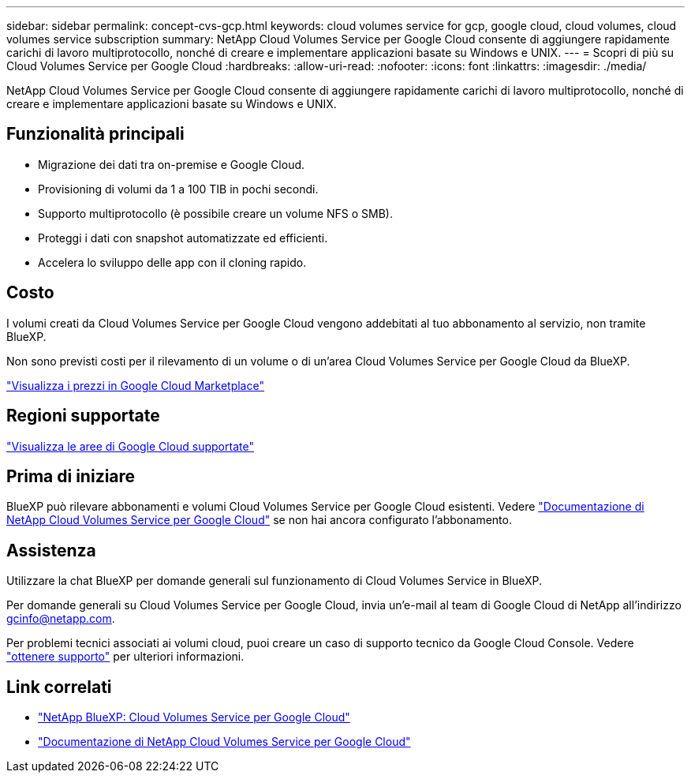 ---
sidebar: sidebar 
permalink: concept-cvs-gcp.html 
keywords: cloud volumes service for gcp, google cloud, cloud volumes, cloud volumes service subscription 
summary: NetApp Cloud Volumes Service per Google Cloud consente di aggiungere rapidamente carichi di lavoro multiprotocollo, nonché di creare e implementare applicazioni basate su Windows e UNIX. 
---
= Scopri di più su Cloud Volumes Service per Google Cloud
:hardbreaks:
:allow-uri-read: 
:nofooter: 
:icons: font
:linkattrs: 
:imagesdir: ./media/


[role="lead"]
NetApp Cloud Volumes Service per Google Cloud consente di aggiungere rapidamente carichi di lavoro multiprotocollo, nonché di creare e implementare applicazioni basate su Windows e UNIX.



== Funzionalità principali

* Migrazione dei dati tra on-premise e Google Cloud.
* Provisioning di volumi da 1 a 100 TIB in pochi secondi.
* Supporto multiprotocollo (è possibile creare un volume NFS o SMB).
* Proteggi i dati con snapshot automatizzate ed efficienti.
* Accelera lo sviluppo delle app con il cloning rapido.




== Costo

I volumi creati da Cloud Volumes Service per Google Cloud vengono addebitati al tuo abbonamento al servizio, non tramite BlueXP.

Non sono previsti costi per il rilevamento di un volume o di un'area Cloud Volumes Service per Google Cloud da BlueXP.

link:https://console.cloud.google.com/marketplace/product/endpoints/cloudvolumesgcp-api.netapp.com?q=cloud%20volumes%20service["Visualizza i prezzi in Google Cloud Marketplace"^]



== Regioni supportate

https://cloud.netapp.com/cloud-volumes-global-regions#cvsGc["Visualizza le aree di Google Cloud supportate"^]



== Prima di iniziare

BlueXP può rilevare abbonamenti e volumi Cloud Volumes Service per Google Cloud esistenti. Vedere https://cloud.google.com/solutions/partners/netapp-cloud-volumes/["Documentazione di NetApp Cloud Volumes Service per Google Cloud"^] se non hai ancora configurato l'abbonamento.



== Assistenza

Utilizzare la chat BlueXP per domande generali sul funzionamento di Cloud Volumes Service in BlueXP.

Per domande generali su Cloud Volumes Service per Google Cloud, invia un'e-mail al team di Google Cloud di NetApp all'indirizzo gcinfo@netapp.com.

Per problemi tecnici associati ai volumi cloud, puoi creare un caso di supporto tecnico da Google Cloud Console. Vedere link:https://cloud.google.com/solutions/partners/netapp-cloud-volumes/support["ottenere supporto"^] per ulteriori informazioni.



== Link correlati

* https://cloud.netapp.com/cloud-volumes-service-for-gcp["NetApp BlueXP: Cloud Volumes Service per Google Cloud"^]
* https://cloud.google.com/solutions/partners/netapp-cloud-volumes/["Documentazione di NetApp Cloud Volumes Service per Google Cloud"^]

